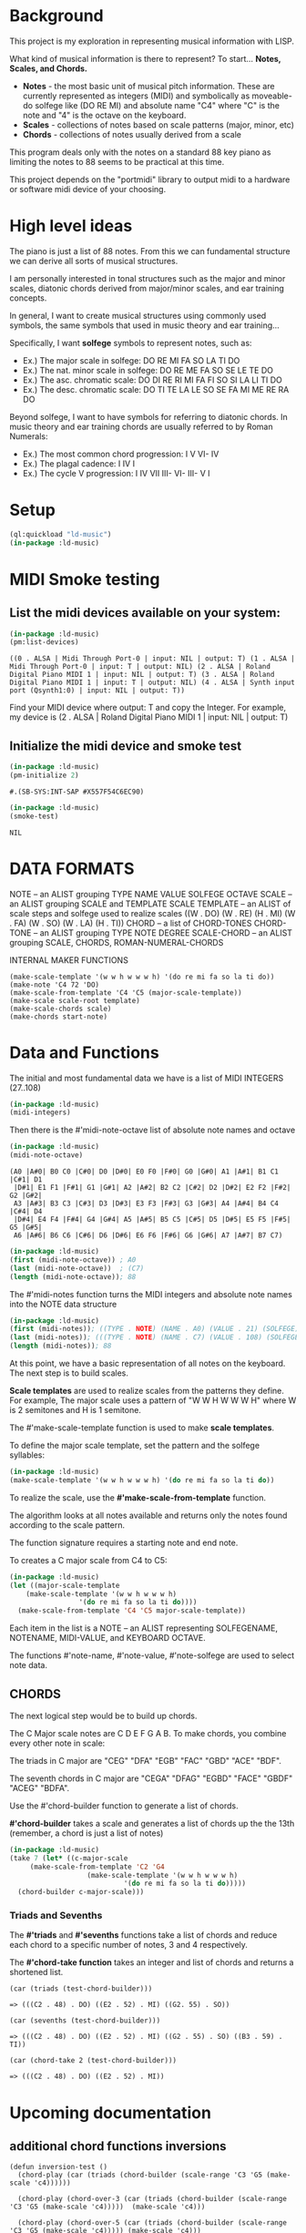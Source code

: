* Background
This project is my exploration in representing musical information with LISP.

What kind of musical information is there to represent? To start... *Notes, Scales, and Chords.*

- *Notes* - the most basic unit of musical pitch information.
  These are currently represented as integers (MIDI) and symbolically as moveable-do solfege like (DO RE MI) and absolute name "C4" where "C" is the note and "4" is the octave on the keyboard.
- *Scales* - collections of notes based on scale patterns (major, minor, etc)
- *Chords* - collections of notes usually derived from a scale

This program deals only with the notes on a standard 88 key piano as limiting the notes to 88 seems to be practical at this time.

This project depends on the "portmidi" library to output midi to a hardware or software midi device of your choosing.

* High level ideas

  The piano is just a list of 88 notes.  From this we can fundamental
  structure we can derive all sorts of musical structures.

  I am personally interested in tonal structures such as the major and
  minor scales, diatonic chords derived from major/minor scales, and
  ear training concepts.

  In general, I want to create musical structures using commonly used
  symbols, the same symbols that used in music theory and ear
  training...

  Specifically, I want *solfege* symbols to represent notes, such as:
  
  - Ex.) The major scale in solfege: DO RE MI FA SO LA TI DO
  - Ex.) The nat. minor scale in solfege: DO RE ME FA SO SE LE TE DO
  - Ex.) The asc. chromatic scale: DO DI RE RI MI FA FI SO SI LA LI TI DO
  - Ex.) The desc. chromatic scale: DO TI TE LA LE SO SE FA MI ME RE RA DO

  Beyond solfege, I want to have symbols for referring to diatonic
  chords. In music theory and ear training chords are usually referred
  to by Roman Numerals:

  - Ex.) The most common chord progression: I V VI- IV
  - Ex.) The plagal cadence: I IV I
  - Ex.) The cycle V progression: I IV VII III- VI- III- V I

* Setup

#+begin_src lisp :session foo
  (ql:quickload "ld-music")
  (in-package :ld-music)
#+end_src

#+RESULTS:
: #<PACKAGE "LD-MUSIC">

* MIDI Smoke testing
  
** List the midi devices available on your system:

  #+begin_src lisp :session foo
    (in-package :ld-music)
    (pm:list-devices)
  #+end_src

  #+RESULTS:
  : ((0 . ALSA | Midi Through Port-0 | input: NIL | output: T) (1 . ALSA | Midi Through Port-0 | input: T | output: NIL) (2 . ALSA | Roland Digital Piano MIDI 1 | input: NIL | output: T) (3 . ALSA | Roland Digital Piano MIDI 1 | input: T | output: NIL) (4 . ALSA | Synth input port (Qsynth1:0) | input: NIL | output: T))

  Find your MIDI device where output: T and copy the Integer.
  For example, my device is (2 . ALSA | Roland Digital Piano MIDI 1 | input: NIL | output: T)
  
** Initialize the midi device and smoke test
   
  #+begin_src lisp :session foo
    (in-package :ld-music)
    (pm-initialize 2)
  #+end_src

  #+RESULTS:
  : #.(SB-SYS:INT-SAP #X557F54C6EC90)

  #+begin_src lisp :session foo
    (in-package :ld-music)
    (smoke-test)
  #+end_src

  #+RESULTS:
  : NIL

* DATA FORMATS

NOTE -- an ALIST grouping TYPE NAME VALUE SOLFEGE OCTAVE
SCALE -- an ALIST grouping SCALE and TEMPLATE
SCALE TEMPLATE -- an ALIST of scale steps and solfege used to realize scales
((W . DO) (W . RE) (H . MI) (W . FA) (W . SO) (W . LA) (H . TI))
CHORD -- a list of CHORD-TONES
CHORD-TONE -- an ALIST grouping TYPE NOTE DEGREE
SCALE-CHORD -- an ALIST grouping SCALE, CHORDS, ROMAN-NUMERAL-CHORDS 

INTERNAL MAKER FUNCTIONS
#+begin_example
  (make-scale-template '(w w h w w w h) '(do re mi fa so la ti do))
  (make-note 'C4 72 'DO) 
  (make-scale-from-template 'C4 'C5 (major-scale-template))
  (make-scale scale-root template)
  (make-scale-chords scale)
  (make-chords start-note)
#+end_example

* Data and Functions

The initial and most fundamental data we have is a list of MIDI INTEGERS (27..108)

#+begin_src lisp :session foo
  (in-package :ld-music)
  (midi-integers)
#+end_src

#+RESULTS:
| 21 | 22 | 23 | 24 | 25 | 26 | 27 | 28 | 29 | 30 | 31 | 32 | 33 | 34 | 35 | 36 | 37 | 38 | 39 | 40 | 41 | 42 | 43 | 44 | 45 | 46 | 47 | 48 | 49 | 50 | 51 | 52 | 53 | 54 | 55 | 56 | 57 | 58 | 59 | 60 | 61 | 62 | 63 | 64 | 65 | 66 | 67 | 68 | 69 | 70 | 71 | 72 | 73 | 74 | 75 | 76 | 77 | 78 | 79 | 80 | 81 | 82 | 83 | 84 | 85 | 86 | 87 | 88 | 89 | 90 | 91 | 92 | 93 | 94 | 95 | 96 | 97 | 98 | 99 | 100 | 101 | 102 | 103 | 104 | 105 | 106 | 107 | 108 |

Then there is the #'midi-note-octave list of absolute note names and octave

 #+begin_src lisp
   (in-package :ld-music)
   (midi-note-octave)
 #+end_src

 #+RESULTS:
 : (A0 |A#0| B0 C0 |C#0| D0 |D#0| E0 F0 |F#0| G0 |G#0| A1 |A#1| B1 C1 |C#1| D1
 :  |D#1| E1 F1 |F#1| G1 |G#1| A2 |A#2| B2 C2 |C#2| D2 |D#2| E2 F2 |F#2| G2 |G#2|
 :  A3 |A#3| B3 C3 |C#3| D3 |D#3| E3 F3 |F#3| G3 |G#3| A4 |A#4| B4 C4 |C#4| D4
 :  |D#4| E4 F4 |F#4| G4 |G#4| A5 |A#5| B5 C5 |C#5| D5 |D#5| E5 F5 |F#5| G5 |G#5|
 :  A6 |A#6| B6 C6 |C#6| D6 |D#6| E6 F6 |F#6| G6 |G#6| A7 |A#7| B7 C7)

 #+begin_src lisp
   (in-package :ld-music)
   (first (midi-note-octave)) ; A0
   (last (midi-note-octave))  ; (C7)
   (length (midi-note-octave)); 88
 #+end_src

The  #'midi-notes function turns the MIDI integers and absolute note names into the NOTE data structure

#+begin_src lisp
  (in-package :ld-music)
  (first (midi-notes)); ((TYPE . NOTE) (NAME . A0) (VALUE . 21) (SOLFEGE) (OCTAVE . 0))
  (last (midi-notes)); (((TYPE . NOTE) (NAME . C7) (VALUE . 108) (SOLFEGE) (OCTAVE . 7))) 
  (length (midi-notes)); 88
#+end_src

At this point, we have a basic representation of all notes on the keyboard.
The next step is to build scales.

*Scale templates* are used to realize scales from the patterns they
define. For example, The major scale uses a pattern of "W W H W W W H"
where W is 2 semitones and H is 1 semitone.

The #'make-scale-template function is used to make *scale templates*.

To define the major scale template, set the pattern and the solfege
syllables:

#+begin_src lisp :session foo
  (in-package :ld-music)
  (make-scale-template '(w w h w w w h) '(do re mi fa so la ti do))
#+end_src

#+RESULTS:
: ((W . DO) (W . RE) (H . MI) (W . FA) (W . SO) (W . LA) (H . TI))

To realize the scale, use the *#'make-scale-from-template* function.

The algorithm looks at all notes available and returns only the notes
found according to the scale pattern.

The function signature requires a starting note and end note.

To creates a C major scale from C4 to C5:
#+begin_src lisp
  (in-package :ld-music)
  (let ((major-scale-template
	  (make-scale-template '(w w h w w w h)
			       '(do re mi fa so la ti do))))
    (make-scale-from-template 'C4 'C5 major-scale-template))
#+end_src

#+RESULTS:
| (TYPE . NOTE) | (NAME . C4) | (VALUE . 72) | (SOLFEGE . DO) | (OCTAVE . 4) |
| (TYPE . NOTE) | (NAME . D4) | (VALUE . 74) | (SOLFEGE . RE) | (OCTAVE . 4) |
| (TYPE . NOTE) | (NAME . E4) | (VALUE . 76) | (SOLFEGE . MI) | (OCTAVE . 4) |
| (TYPE . NOTE) | (NAME . F4) | (VALUE . 77) | (SOLFEGE . FA) | (OCTAVE . 4) |
| (TYPE . NOTE) | (NAME . G4) | (VALUE . 79) | (SOLFEGE . SO) | (OCTAVE . 4) |
| (TYPE . NOTE) | (NAME . A5) | (VALUE . 81) | (SOLFEGE . LA) | (OCTAVE . 5) |
| (TYPE . NOTE) | (NAME . B5) | (VALUE . 83) | (SOLFEGE . TI) | (OCTAVE . 5) |
| (TYPE . NOTE) | (NAME . C5) | (VALUE . 84) | (SOLFEGE . DO) | (OCTAVE . 5) |

Each item in the list is a NOTE -- an ALIST representing SOLFEGENAME,
NOTENAME, MIDI-VALUE, and KEYBOARD OCTAVE.

The functions #'note-name, #'note-value, #'note-solfege are used to
select note data.

** CHORDS
The next logical step would be to build up chords.

The C Major scale notes are C D E F G A B. To make chords, you combine every other note in scale:

The triads in C major are "CEG" "DFA" "EGB" "FAC" "GBD" "ACE" "BDF".

The seventh chords in C major are "CEGA" "DFAG" "EGBD" "FACE" "GBDF" "ACEG" "BDFA".

Use the #'chord-builder function to generate a list of chords.

*#'chord-builder* takes a scale and generates a list of chords up the
the 13th (remember, a chord is just a list of notes)

#+begin_src lisp
  (in-package :ld-music)
  (take 7 (let* ((c-major-scale
	   (make-scale-from-template 'C2 'G4
				     (make-scale-template '(w w h w w w h)
							  '(do re mi fa so la ti do)))))
    (chord-builder c-major-scale)))
#+end_src

#+RESULTS:
| ((TYPE . CHORD-TONE) (NOTE (TYPE . NOTE) (NAME . C2) (VALUE . 48) (SOLFEGE . DO) (OCTAVE . 2)) (DEGREE . 1)) | ((TYPE . CHORD-TONE) (NOTE (TYPE . NOTE) (NAME . E2) (VALUE . 52) (SOLFEGE . MI) (OCTAVE . 2)) (DEGREE . 3)) | ((TYPE . CHORD-TONE) (NOTE (TYPE . NOTE) (NAME . G2) (VALUE . 55) (SOLFEGE . SO) (OCTAVE . 2)) (DEGREE . 5)) | ((TYPE . CHORD-TONE) (NOTE (TYPE . NOTE) (NAME . B3) (VALUE . 59) (SOLFEGE . TI) (OCTAVE . 3)) (DEGREE . 7)) | ((TYPE . CHORD-TONE) (NOTE (TYPE . NOTE) (NAME . D3) (VALUE . 62) (SOLFEGE . RE) (OCTAVE . 3)) (DEGREE . 9)) | ((TYPE . CHORD-TONE) (NOTE (TYPE . NOTE) (NAME . F3) (VALUE . 65) (SOLFEGE . FA) (OCTAVE . 3)) (DEGREE . 11)) | ((TYPE . CHORD-TONE) (NOTE (TYPE . NOTE) (NAME . A4) (VALUE . 69) (SOLFEGE . LA) (OCTAVE . 4)) (DEGREE . 13)) |
| ((TYPE . CHORD-TONE) (NOTE (TYPE . NOTE) (NAME . D2) (VALUE . 50) (SOLFEGE . RE) (OCTAVE . 2)) (DEGREE . 1)) | ((TYPE . CHORD-TONE) (NOTE (TYPE . NOTE) (NAME . F2) (VALUE . 53) (SOLFEGE . FA) (OCTAVE . 2)) (DEGREE . 3)) | ((TYPE . CHORD-TONE) (NOTE (TYPE . NOTE) (NAME . A3) (VALUE . 57) (SOLFEGE . LA) (OCTAVE . 3)) (DEGREE . 5)) | ((TYPE . CHORD-TONE) (NOTE (TYPE . NOTE) (NAME . C3) (VALUE . 60) (SOLFEGE . DO) (OCTAVE . 3)) (DEGREE . 7)) | ((TYPE . CHORD-TONE) (NOTE (TYPE . NOTE) (NAME . E3) (VALUE . 64) (SOLFEGE . MI) (OCTAVE . 3)) (DEGREE . 9)) | ((TYPE . CHORD-TONE) (NOTE (TYPE . NOTE) (NAME . G3) (VALUE . 67) (SOLFEGE . SO) (OCTAVE . 3)) (DEGREE . 11)) | ((TYPE . CHORD-TONE) (NOTE (TYPE . NOTE) (NAME . B4) (VALUE . 71) (SOLFEGE . TI) (OCTAVE . 4)) (DEGREE . 13)) |
| ((TYPE . CHORD-TONE) (NOTE (TYPE . NOTE) (NAME . E2) (VALUE . 52) (SOLFEGE . MI) (OCTAVE . 2)) (DEGREE . 1)) | ((TYPE . CHORD-TONE) (NOTE (TYPE . NOTE) (NAME . G2) (VALUE . 55) (SOLFEGE . SO) (OCTAVE . 2)) (DEGREE . 3)) | ((TYPE . CHORD-TONE) (NOTE (TYPE . NOTE) (NAME . B3) (VALUE . 59) (SOLFEGE . TI) (OCTAVE . 3)) (DEGREE . 5)) | ((TYPE . CHORD-TONE) (NOTE (TYPE . NOTE) (NAME . D3) (VALUE . 62) (SOLFEGE . RE) (OCTAVE . 3)) (DEGREE . 7)) | ((TYPE . CHORD-TONE) (NOTE (TYPE . NOTE) (NAME . F3) (VALUE . 65) (SOLFEGE . FA) (OCTAVE . 3)) (DEGREE . 9)) | ((TYPE . CHORD-TONE) (NOTE (TYPE . NOTE) (NAME . A4) (VALUE . 69) (SOLFEGE . LA) (OCTAVE . 4)) (DEGREE . 11)) | ((TYPE . CHORD-TONE) (NOTE (TYPE . NOTE) (NAME . C4) (VALUE . 72) (SOLFEGE . DO) (OCTAVE . 4)) (DEGREE . 13)) |
| ((TYPE . CHORD-TONE) (NOTE (TYPE . NOTE) (NAME . F2) (VALUE . 53) (SOLFEGE . FA) (OCTAVE . 2)) (DEGREE . 1)) | ((TYPE . CHORD-TONE) (NOTE (TYPE . NOTE) (NAME . A3) (VALUE . 57) (SOLFEGE . LA) (OCTAVE . 3)) (DEGREE . 3)) | ((TYPE . CHORD-TONE) (NOTE (TYPE . NOTE) (NAME . C3) (VALUE . 60) (SOLFEGE . DO) (OCTAVE . 3)) (DEGREE . 5)) | ((TYPE . CHORD-TONE) (NOTE (TYPE . NOTE) (NAME . E3) (VALUE . 64) (SOLFEGE . MI) (OCTAVE . 3)) (DEGREE . 7)) | ((TYPE . CHORD-TONE) (NOTE (TYPE . NOTE) (NAME . G3) (VALUE . 67) (SOLFEGE . SO) (OCTAVE . 3)) (DEGREE . 9)) | ((TYPE . CHORD-TONE) (NOTE (TYPE . NOTE) (NAME . B4) (VALUE . 71) (SOLFEGE . TI) (OCTAVE . 4)) (DEGREE . 11)) | ((TYPE . CHORD-TONE) (NOTE (TYPE . NOTE) (NAME . D4) (VALUE . 74) (SOLFEGE . RE) (OCTAVE . 4)) (DEGREE . 13)) |
| ((TYPE . CHORD-TONE) (NOTE (TYPE . NOTE) (NAME . G2) (VALUE . 55) (SOLFEGE . SO) (OCTAVE . 2)) (DEGREE . 1)) | ((TYPE . CHORD-TONE) (NOTE (TYPE . NOTE) (NAME . B3) (VALUE . 59) (SOLFEGE . TI) (OCTAVE . 3)) (DEGREE . 3)) | ((TYPE . CHORD-TONE) (NOTE (TYPE . NOTE) (NAME . D3) (VALUE . 62) (SOLFEGE . RE) (OCTAVE . 3)) (DEGREE . 5)) | ((TYPE . CHORD-TONE) (NOTE (TYPE . NOTE) (NAME . F3) (VALUE . 65) (SOLFEGE . FA) (OCTAVE . 3)) (DEGREE . 7)) | ((TYPE . CHORD-TONE) (NOTE (TYPE . NOTE) (NAME . A4) (VALUE . 69) (SOLFEGE . LA) (OCTAVE . 4)) (DEGREE . 9)) | ((TYPE . CHORD-TONE) (NOTE (TYPE . NOTE) (NAME . C4) (VALUE . 72) (SOLFEGE . DO) (OCTAVE . 4)) (DEGREE . 11)) | ((TYPE . CHORD-TONE) (NOTE (TYPE . NOTE) (NAME . E4) (VALUE . 76) (SOLFEGE . MI) (OCTAVE . 4)) (DEGREE . 13)) |
| ((TYPE . CHORD-TONE) (NOTE (TYPE . NOTE) (NAME . A3) (VALUE . 57) (SOLFEGE . LA) (OCTAVE . 3)) (DEGREE . 1)) | ((TYPE . CHORD-TONE) (NOTE (TYPE . NOTE) (NAME . C3) (VALUE . 60) (SOLFEGE . DO) (OCTAVE . 3)) (DEGREE . 3)) | ((TYPE . CHORD-TONE) (NOTE (TYPE . NOTE) (NAME . E3) (VALUE . 64) (SOLFEGE . MI) (OCTAVE . 3)) (DEGREE . 5)) | ((TYPE . CHORD-TONE) (NOTE (TYPE . NOTE) (NAME . G3) (VALUE . 67) (SOLFEGE . SO) (OCTAVE . 3)) (DEGREE . 7)) | ((TYPE . CHORD-TONE) (NOTE (TYPE . NOTE) (NAME . B4) (VALUE . 71) (SOLFEGE . TI) (OCTAVE . 4)) (DEGREE . 9)) | ((TYPE . CHORD-TONE) (NOTE (TYPE . NOTE) (NAME . D4) (VALUE . 74) (SOLFEGE . RE) (OCTAVE . 4)) (DEGREE . 11)) | ((TYPE . CHORD-TONE) (NOTE (TYPE . NOTE) (NAME . F4) (VALUE . 77) (SOLFEGE . FA) (OCTAVE . 4)) (DEGREE . 13)) |
| ((TYPE . CHORD-TONE) (NOTE (TYPE . NOTE) (NAME . B3) (VALUE . 59) (SOLFEGE . TI) (OCTAVE . 3)) (DEGREE . 1)) | ((TYPE . CHORD-TONE) (NOTE (TYPE . NOTE) (NAME . D3) (VALUE . 62) (SOLFEGE . RE) (OCTAVE . 3)) (DEGREE . 3)) | ((TYPE . CHORD-TONE) (NOTE (TYPE . NOTE) (NAME . F3) (VALUE . 65) (SOLFEGE . FA) (OCTAVE . 3)) (DEGREE . 5)) | ((TYPE . CHORD-TONE) (NOTE (TYPE . NOTE) (NAME . A4) (VALUE . 69) (SOLFEGE . LA) (OCTAVE . 4)) (DEGREE . 7)) | ((TYPE . CHORD-TONE) (NOTE (TYPE . NOTE) (NAME . C4) (VALUE . 72) (SOLFEGE . DO) (OCTAVE . 4)) (DEGREE . 9)) | ((TYPE . CHORD-TONE) (NOTE (TYPE . NOTE) (NAME . E4) (VALUE . 76) (SOLFEGE . MI) (OCTAVE . 4)) (DEGREE . 11)) | ((TYPE . CHORD-TONE) (NOTE (TYPE . NOTE) (NAME . G4) (VALUE . 79) (SOLFEGE . SO) (OCTAVE . 4)) (DEGREE . 13)) |

*** Triads and Sevenths
The *#'triads* and *#'sevenths* functions take a list of chords and reduce
each chord to a specific number of notes, 3 and 4 respectively.

The *#'chord-take function* takes an integer and list of chords and returns a shortened list.

#+begin_example
  (car (triads (test-chord-builder))) 
#+end_example
: => (((C2 . 48) . DO) ((E2 . 52) . MI) ((G2. 55) . SO))

#+begin_example
  (car (sevenths (test-chord-builder)))
#+end_example
: => (((C2 . 48) . DO) ((E2 . 52) . MI) ((G2 . 55) . SO) ((B3 . 59) . TI)) 

#+begin_example
(car (chord-take 2 (test-chord-builder)))
#+end_example
: => (((C2 . 48) . DO) ((E2 . 52) . MI))

* Upcoming documentation
** additional chord functions inversions

      #+begin_example
   (defun inversion-test ()
     (chord-play (car (triads (chord-builder (scale-range 'C3 'G5 (make-scale 'c4))))))

     (chord-play (chord-over-3 (car (triads (chord-builder (scale-range 'C3 'G5 (make-scale 'c4)))))  (make-scale 'c4)))

     (chord-play (chord-over-5 (car (triads (chord-builder (scale-range 'C3 'G5 (make-scale 'c4))))) (make-scale 'c4)))

     (chord-play (car (triads (chord-builder (scale-range 'C4 'G5 (make-scale 'c4))))))

     )

    (mapcar #'chord-play (take 8 (triads (modes2 (make-scale-from-template 'C2 'B5 (major-scale-template))))))

   (chord-play (chord-invert (car (chords (scale-range 'c3 'G5 (make-scale 'c4)))) (make-scale 'c4)))

   (chord-invert (chord-remove-degree (chord-upper (car (cdr (chords (scale-range 'c3 'G5 (make-scale 'c4)) #'sevenths)))) 5) (make-scale 'c4))
      #+end_example

** with-scale macro

   #+begin_example
     (with-scale (random-major-scale)
       (play-scale *current-scale*))

     (with-scale (random-major-scale)
       (play-tonic-subdominant-dominant  *current-scale*))

     (with-scale (random-major-scale)
       (play-tonic *current-scale*)
       (sleep 0.5)
       (play-subdominant *current-scale*)
       (sleep 0.5)
       (play-dominant *current-scale*)
       (sleep 0.5)
       (play-tonic *current-scale*))

     (with-scale (random-major-scale)
       (solfege-chord '(DO MI SO) *current-scale*))

     (with-scale (random-major-scale)
       (play-tonic-subdominant-dominant *current-scale*))

     (with-scale (random-major-scale)
       (chord-builder *current-scale*))

     (mapcar #'chord-play (triads (chord-builder (build-scale 'C4 (major-scale-template)))))
     (mapcar #'chord-play (subseq (triads (chord-builder (build-scale 'C4 (major-scale-template)))) 16 24))

   #+end_example

** Chord sequencing
   #+begin_example
     (with-scale (build-scale 'C4 (major-scale-template))
       (play-chords (sevenths (chord-sequence '(I IV V I)
					      (scale-range 'C2 'G3 *current-scale*)))))

     (with-scale (build-scale 'C4 (major-scale-template))
       (let* ((chord-list (take-octaves 2 (chord-builder (scale-range 'A2 'C7 *current-scale*))))
	      (chords (chord-roman-numerals (triads chord-list)))
	      (chord-sequence '(I VI- II- V III- VI- II- V I)))

	 (play-chords (mapcar (lambda (rn)
				(find-chord rn chords))
			      chord-sequence))))

     (chord-sequence-play
      (chord-sequence-chords
       (chord-sequence
	'((octave . 3) I (octave . 3) VI- (octave . 3)  II- (octave . 2) V (octave . 3) I)
	(chords (make-scale 'C4) #'sevenths))))
   
     (chords (make-scale 'C4) #'sevenths)

   #+end_example

** Solfege chords
   #+begin_example
     (with-scale (scale-range 'C4 'G5 (make-scale 'C4))
      (solfege-chord '(Do mi so) *current-scale*)
      (solfege-chord '(re fa la) *current-scale*)
      (solfege-chord '(mi so ti) *current-scale*)
      (arp '(do mi so) *current-scale*)
      (rarp '(do mi so) *current-scale*))

   #+end_example


** Threading function
   #+begin_example
     (-> (make-scale-chords (make-scale 'C2))
	 (scale-chord-filter #'chord-type-filter #'ninths)
	 (scale-chord-filter #'chord-filter #'chord-butfifth)
	 (scale-chord-filter #'chord-filter #'chord-droproot)
	 (chord-seq '(II-
		      (octave . 2)
		      V
		      (octave . 3)
		      I
		      (octave . 3)
		      VI-
		      (octave . 3)
		      II-
		      (octave . 2)
		      V
		      (octave . 3)
		      I
		      I
		      ) 3))

	   #'chord-seq-play)
   #+end_example

